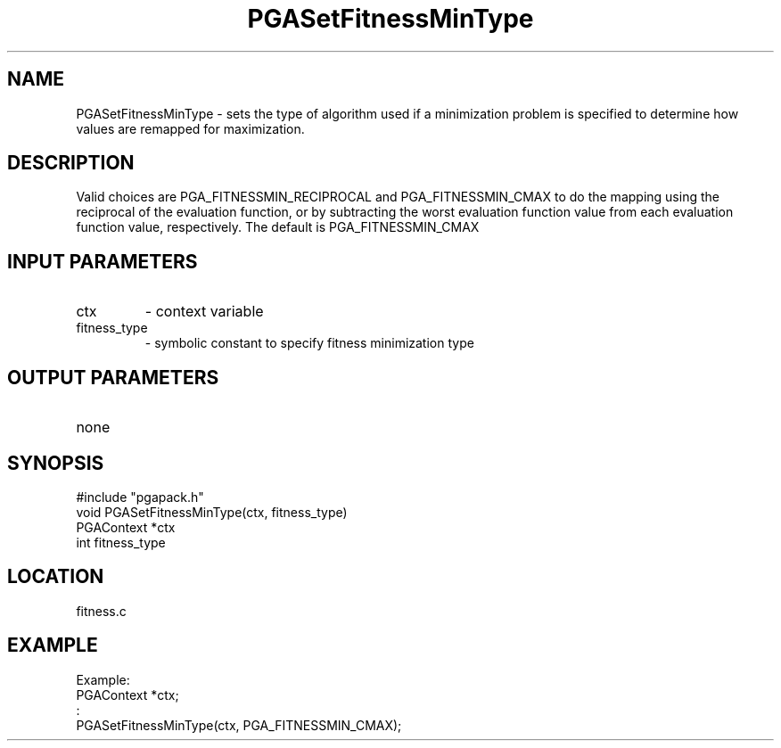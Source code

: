 .TH PGASetFitnessMinType 3 "05/01/95" " " "PGAPack"
.SH NAME
PGASetFitnessMinType \- sets the type of algorithm used if a minimization
problem is specified to determine how values are remapped for maximization.
.SH DESCRIPTION
Valid choices are PGA_FITNESSMIN_RECIPROCAL and PGA_FITNESSMIN_CMAX to do
the mapping using the reciprocal of the evaluation function, or by
subtracting the worst evaluation function value from each evaluation
function value, respectively.  The default is PGA_FITNESSMIN_CMAX
.SH INPUT PARAMETERS
.PD 0
.TP
ctx
- context variable
.PD 0
.TP
fitness_type
- symbolic constant to specify fitness minimization type
.PD 1
.SH OUTPUT PARAMETERS
.PD 0
.TP
none

.PD 1
.SH SYNOPSIS
.nf
#include "pgapack.h"
void  PGASetFitnessMinType(ctx, fitness_type)
PGAContext *ctx
int fitness_type
.fi
.SH LOCATION
fitness.c
.SH EXAMPLE
.nf
Example:
PGAContext *ctx;
:
PGASetFitnessMinType(ctx, PGA_FITNESSMIN_CMAX);

.fi
